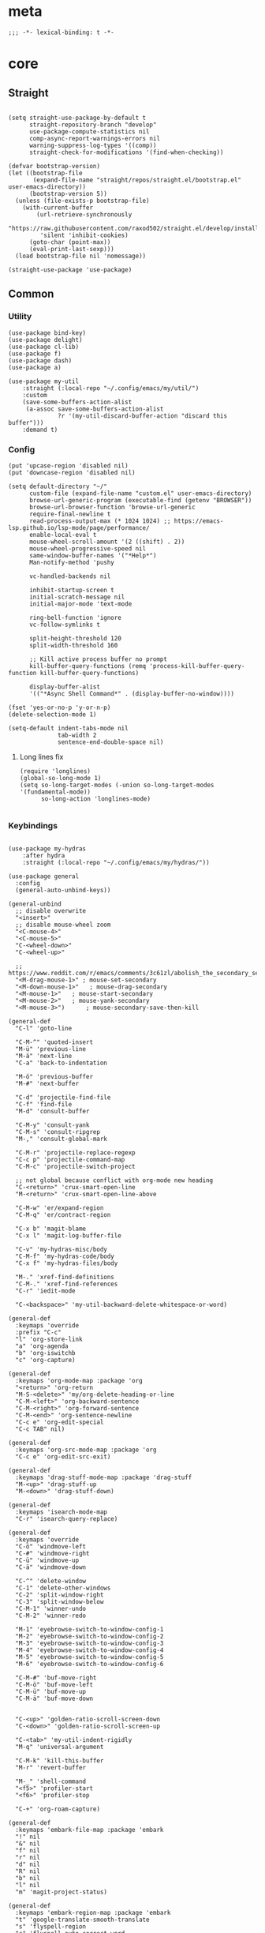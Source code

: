 # -*- eval: (babel-tangle-mode 1) -*-
#+PROPERTY: header-args :results silent :tangle "./init.el"

* meta
#+begin_src elisp
;;; -*- lexical-binding: t -*-
#+end_src
* core
** Straight
#+begin_src elisp

(setq straight-use-package-by-default t
      straight-repository-branch "develop"
      use-package-compute-statistics nil
      comp-async-report-warnings-errors nil
      warning-suppress-log-types '((comp))
      straight-check-for-modifications '(find-when-checking))

(defvar bootstrap-version)
(let ((bootstrap-file
       (expand-file-name "straight/repos/straight.el/bootstrap.el" user-emacs-directory))
      (bootstrap-version 5))
  (unless (file-exists-p bootstrap-file)
    (with-current-buffer
        (url-retrieve-synchronously
         "https://raw.githubusercontent.com/raxod502/straight.el/develop/install.el"
         'silent 'inhibit-cookies)
      (goto-char (point-max))
      (eval-print-last-sexp)))
  (load bootstrap-file nil 'nomessage))

(straight-use-package 'use-package)
#+end_src

** Common
*** Utility
#+begin_src elisp
(use-package bind-key)
(use-package delight)
(use-package cl-lib)
(use-package f)
(use-package dash)
(use-package a)

(use-package my-util
    :straight (:local-repo "~/.config/emacs/my/util/")
    :custom
    (save-some-buffers-action-alist
     (a-assoc save-some-buffers-action-alist
              ?r '(my-util-discard-buffer-action "discard this buffer")))
    :demand t)
#+end_src

*** Config
#+begin_src elisp
(put 'upcase-region 'disabled nil)
(put 'downcase-region 'disabled nil)

(setq default-directory "~/"
      custom-file (expand-file-name "custom.el" user-emacs-directory)
      browse-url-generic-program (executable-find (getenv "BROWSER"))
      browse-url-browser-function 'browse-url-generic
      require-final-newline t
      read-process-output-max (* 1024 1024) ;; https://emacs-lsp.github.io/lsp-mode/page/performance/
      enable-local-eval t
      mouse-wheel-scroll-amount '(2 ((shift) . 2))
      mouse-wheel-progressive-speed nil
      same-window-buffer-names '("*Help*")
      Man-notify-method 'pushy

      vc-handled-backends nil

      inhibit-startup-screen t
      initial-scratch-message nil
      initial-major-mode 'text-mode

      ring-bell-function 'ignore
      vc-follow-symlinks t

      split-height-threshold 120
      split-width-threshold 160

      ;; Kill active process buffer no prompt
      kill-buffer-query-functions (remq 'process-kill-buffer-query-function kill-buffer-query-functions)

      display-buffer-alist
      '(("*Async Shell Command*" . (display-buffer-no-window))))

(fset 'yes-or-no-p 'y-or-n-p)
(delete-selection-mode 1)

(setq-default indent-tabs-mode nil
              tab-width 2
              sentence-end-double-space nil)
#+end_src

**** Long lines fix
#+begin_src elisp
(require 'longlines)
(global-so-long-mode 1)
(setq so-long-target-modes (-union so-long-target-modes '(fundamental-mode))
      so-long-action 'longlines-mode)

#+end_src

*** Keybindings
#+begin_src elisp

(use-package my-hydras
    :after hydra
    :straight (:local-repo "~/.config/emacs/my/hydras/"))

(use-package general
  :config
  (general-auto-unbind-keys))

(general-unbind
  ;; disable overwrite
  "<insert>"
  ;; disable mouse-wheel zoom
  "<C-mouse-4>"
  "<C-mouse-5>"
  "C-<wheel-down>"
  "C-<wheel-up>"

  ;; https://www.reddit.com/r/emacs/comments/3c61zl/abolish_the_secondary_selection_quick_and_easy/
  "<M-drag-mouse-1>" ; mouse-set-secondary
  "<M-down-mouse-1>"   ; mouse-drag-secondary
  "<M-mouse-1>"	  ; mouse-start-secondary
  "<M-mouse-2>"	  ; mouse-yank-secondary
  "<M-mouse-3>")	  ; mouse-secondary-save-then-kill

(general-def
  "C-l" 'goto-line

  "C-M-^" 'quoted-insert
  "M-ü" 'previous-line
  "M-ä" 'next-line
  "C-a" 'back-to-indentation

  "M-ö" 'previous-buffer
  "M-#" 'next-buffer

  "C-d" 'projectile-find-file
  "C-f" 'find-file
  "M-d" 'consult-buffer

  "C-M-y" 'consult-yank
  "C-M-s" 'consult-ripgrep
  "M-," 'consult-global-mark

  "C-M-r" 'projectile-replace-regexp
  "C-c p" 'projectile-command-map
  "C-M-c" 'projectile-switch-project

  ;; not global because conflict with org-mode new heading
  "C-<return>" 'crux-smart-open-line
  "M-<return>" 'crux-smart-open-line-above

  "C-M-w" 'er/expand-region
  "C-M-q" 'er/contract-region

  "C-x b" 'magit-blame
  "C-x l" 'magit-log-buffer-file

  "C-v" 'my-hydras-misc/body
  "C-M-f" 'my-hydras-code/body
  "C-x f" 'my-hydras-files/body

  "M-." 'xref-find-definitions
  "C-M-." 'xref-find-references
  "C-r" 'iedit-mode

  "C-<backspace>" 'my-util-backward-delete-whitespace-or-word)

(general-def
  :keymaps 'override
  :prefix "C-c"
  "l" 'org-store-link
  "a" 'org-agenda
  "b" 'org-iswitchb
  "c" 'org-capture)

(general-def
  :keymaps 'org-mode-map :package 'org
  "<return>" 'org-return
  "M-S-<delete>" 'my/org-delete-heading-or-line
  "C-M-<left>" 'org-backward-sentence
  "C-M-<right>" 'org-forward-sentence
  "C-M-<end>" 'org-sentence-newline
  "C-c e" 'org-edit-special
  "C-c TAB" nil)

(general-def
  :keymaps 'org-src-mode-map :package 'org
  "C-c e" 'org-edit-src-exit)

(general-def
  :keymaps 'drag-stuff-mode-map :package 'drag-stuff
  "M-<up>" 'drag-stuff-up
  "M-<down>" 'drag-stuff-down)

(general-def
  :keymaps 'isearch-mode-map
  "C-r" 'isearch-query-replace)

(general-def
  :keymaps 'override
  "C-ö" 'windmove-left
  "C-#" 'windmove-right
  "C-ü" 'windmove-up
  "C-ä" 'windmove-down

  "C-^" 'delete-window
  "C-1" 'delete-other-windows
  "C-2" 'split-window-right
  "C-3" 'split-window-below
  "C-M-1" 'winner-undo
  "C-M-2" 'winner-redo

  "M-1" 'eyebrowse-switch-to-window-config-1
  "M-2" 'eyebrowse-switch-to-window-config-2
  "M-3" 'eyebrowse-switch-to-window-config-3
  "M-4" 'eyebrowse-switch-to-window-config-4
  "M-5" 'eyebrowse-switch-to-window-config-5
  "M-6" 'eyebrowse-switch-to-window-config-6

  "C-M-#" 'buf-move-right
  "C-M-ö" 'buf-move-left
  "C-M-ü" 'buf-move-up
  "C-M-ä" 'buf-move-down


  "C-<up>" 'golden-ratio-scroll-screen-down
  "C-<down>" 'golden-ratio-scroll-screen-up

  "C-<tab>" 'my-util-indent-rigidly
  "M-q" 'universal-argument

  "C-M-k" 'kill-this-buffer
  "M-r" 'revert-buffer

  "M-_" 'shell-command
  "<f5>" 'profiler-start
  "<f6>" 'profiler-stop

  "C-+" 'org-roam-capture)

(general-def
  :keymaps 'embark-file-map :package 'embark
  "!" nil
  "&" nil
  "f" nil
  "r" nil
  "d" nil
  "R" nil
  "b" nil
  "l" nil
  "m" 'magit-project-status)

(general-def
  :keymaps 'embark-region-map :package 'embark
  "t" 'google-translate-smooth-translate
  "s" 'flyspell-region
  "c" 'flyspell-auto-correct-word
  "d" 'lexic-search)
#+end_src

*** Editing
#+begin_src elisp
(delight 'eldoc-mode nil "eldoc")
(setq xref-prompt-for-identifier nil)
#+end_src

*** coding system
[[https://www.masteringemacs.org/article/working-coding-systems-unicode-emacs][@masteringemacs]]
#+begin_src elisp
(prefer-coding-system 'utf-8)
(set-default-coding-systems 'utf-8)
(set-terminal-coding-system 'utf-8)
(set-keyboard-coding-system 'utf-8)
(setq-default buffer-file-coding-system 'utf-8)
(setq x-select-request-type '(UTF8_STRING COMPOUND_TEXT TEXT STRING))
#+end_src

*** debugging
#+begin_src elisp
(use-package gcmh
  :init (gcmh-mode 1)
  :delight)

(use-package explain-pause-mode
  :straight (:host github :repo "lastquestion/explain-pause-mode")
  :commands explain-pause-mode)

(use-package esup
  :custom
  (esup-depth 0)
  :commands esup)
#+end_src

*** backup & auto-save
[[http://stackoverflow.com/questions/151945/how-do-i-control-how-emacs-makes-backup-files][source]]
#+begin_src elisp
(setq delete-old-versions t
      kept-new-versions 6
      create-lockfiles nil
      kept-old-versions 2
      version-control t
      backup-by-copying t
      emacs-tmp-dir (my-util-ensure-dir user-emacs-directory "tmp/")
      emacs-backup-dir (my-util-ensure-dir emacs-tmp-dir "backups/")
      emacs-autosave-dir (my-util-ensure-dir emacs-tmp-dir "autosaves/")
      backup-directory-alist `(("." . ,emacs-backup-dir))
      auto-save-file-name-transforms `((".*" ,emacs-autosave-dir t))
      auto-save-list-file-prefix emacs-autosave-dir)
#+end_src

*** buffer & window management
#+begin_src elisp
(winner-mode 1)

(use-package eyebrowse
  :init
  (eyebrowse-mode t))

(use-package buffer-move)
#+end_src

** secrets
#+begin_src elisp
(use-package auth-source-pass
  :init (auth-source-pass-enable)
  :custom
  (auth-source-pass-filename (getenv "PASSWORD_STORE_DIR"))
  (auth-sources '(password-store)))

(use-package
  epa-file
  :straight nil
  :custom (epa-file-select-keys nil))

(use-package secrets)
#+end_src

* general
** org-mode
#+begin_src elisp
(use-package reveal
    :hook (org-mode . reveal-mode)
    :delight reveal-mode)
(use-package company-org-block
  :commands company-org-block
  :after company)

(use-package org
  :straight org-contrib
  :mode ("\\.org\\'" . org-mode)
  :init
  (defun my--on-org-mode ()
    (setq-local company-backends '(company-org-block))
    (company-mode +1))
  :hook (org-mode . my--on-org-mode)
  :config
    (require 'org-checklist)
    (org-indent-mode 1)

    (org-babel-do-load-languages
     'org-babel-load-languages
     '((emacs-lisp . t)
       (latex . t)
       (python . t)
       (gnuplot . t)
       (shell . t)
       (sql . t)))

    :custom
    (org-directory "~/Docs/org")
    (org-capture-templates '(("a" "Brain" plain (function org-brain-goto-end)
          "* %i%?" :empty-lines 1)))
    (org-startup-indented t)
    (org-blank-before-new-entry '((heading . nil)
                                 (plain-list-item . nil)))
    (org-return-follows-link nil)
    (org-support-shift-select t)
    (org-image-actual-width '(500))
    (org-list-allow-alphabetical t)
    (org-use-property-inheritance t)
    (org-use-sub-superscripts nil)
    (org-checkbox-hierarchical-statistics t)

    (org-export-with-toc nil)
    (org-export-with-section-numbers nil)
    (org-refile-use-outline-path t)
    (org-datetree-add-timestamp 1)
    (org-extend-today-until 6)
    (org-duration-format (quote h:mm))
    (org-outline-path-complete-in-steps nil)
    (org-hide-emphasis-markers t)
    (org-refile-targets '((nil :level . 2)))

    (org-src-fontify-natively t)
    (org-src-tab-acts-natively t)
    (org-pretty-entities t)
    (org-src-preserve-indentation t)
    (org-src-window-setup 'current-window)
    (org-edit-src-auto-save-idle-delay 60)

    :delight org-indent-mode)

(use-package my-org
    :after org
    :straight (:local-repo "~/.config/emacs/my/org/"))

(use-package org-brain
  :after (org polymode)
  :custom
  (org-id-track-globally t)
  (org-id-locations-file (f-expand ".cache/.org-id-locations" user-emacs-directory))
  (org-brain-visualize-default-choices 'all)
  (org-brain-title-max-length 12)
  (org-brain-include-file-entries nil)
  (org-brain-file-entries-use-title nil)
   :config
  (bind-key "C-c b" 'org-brain-prefix-map org-mode-map)
  (add-hook 'before-save-hook #'org-brain-ensure-ids-in-buffer)
  (add-hook 'org-brain-visualize-mode-hook #'org-brain-polymode))

(use-package polymode :defer t)


(use-package org-roam
      :init
      (after-init . org-roam-mode)
      :custom
      (org-roam-directory (my-util-ensure-dir org-directory "roam/"))
      :bind (:map org-roam-mode-map
              (("C-c n l" . org-roam)
               ("C-c n f" . org-roam-find-file)
               ("C-c n g" . org-roam-graph))
              :map org-mode-map
              (("C-c n i" . org-roam-insert))
              (("C-c n I" . org-roam-insert-immediate))))
#+end_src

** special modes
#+begin_src elisp
(use-package vlf
    :commands (vlf-mode vlf)
    :init (require 'vlf-setup))

(use-package logview
    :commands logview-mode)
#+end_src

** passive modes
#+begin_src elisp
(use-package tree-sitter
  :init (global-tree-sitter-mode)
  :hook (tree-sitter-after-on-hook . tree-sitter-hl-mode)
  :delight)
(use-package tree-sitter-langs
  :after tree-sitter)

(use-package whole-line-or-region
    :init (whole-line-or-region-global-mode 1)
    :delight whole-line-or-region-local-mode)

(use-package ws-butler
  :init (ws-butler-global-mode 1)
  :delight ws-butler-mode)

(use-package editorconfig
    :config (editorconfig-mode 1)
    :custom
    (editorconfig-trim-whitespaces-mode 'ws-butler-mode)
    :delight editorconfig-mode)

(use-package hungry-delete
    :init (global-hungry-delete-mode)
    :delight hungry-delete-mode)

;; https://github.com/lassik/emacs-format-all-the-code/issues/33
(use-package envrc
  :init (envrc-global-mode)
  :delight envrc-mode)

(use-package async
  :init (dired-async-mode 1))

(use-package midnight
  :config (midnight-delay-set 'midnight-delay "4:30am")
  :custom (midnight-period (* 4 60 60)))
#+end_src

** editing
#+begin_src elisp
(use-package iedit)

(use-package drag-stuff
    :init
    (drag-stuff-global-mode 1)
    :custom
    (drag-stuff-except-modes '(org-mode))
    :delight drag-stuff-mode)

(use-package golden-ratio-scroll-screen
  :custom
  (golden-ratio-scroll-highlight-flag nil))

(use-package quickrun :commands quickrun)

(use-package expand-region
    :custom
    (expand-region-fast-keys-enabled nil)
    :config
    (er/enable-mode-expansions 'web-mode 'er/add-js-mode-expansions))
#+end_src

*** formatting
#+begin_src elisp
;; Unified approach inc: https://github.com/purcell/reformatter.el/pull/24
(use-package format-all
  :hook
  ((sh-mode css-mode web-mode scss-mode)
   . format-all-mode)
  :init
  (defun format-all-default()
    (format-all-ensure-formatter)
    (format-all-mode))
  :config
  (define-format-all-formatter isort
    (:executable "isort")
    (:install "pip install isort")
    (:languages "Python")
    (:format (format-all--buffer-easy
              executable "-d" "-")))

  (setq-default format-all-formatters '(("Python" black isort)))
  :delight format-all-mode)
#+end_src

*** lsp
#+begin_src elisp
(use-package lsp-mode
  :commands lsp-deferred
  :hook (lsp-mode . lsp-enable-which-key-integration)
  :init
  (cl-defun my/lsp-format-buf ((&optional (format t)) (&optional (organize-imports t)))
    (add-hook 'before-save-hook
              (lambda () (lsp-format-buffer) (lsp-organize-imports)) 0 t))
  :config
  (setq lsp-file-watch-ignored-directories (-union
                           lsp-file-watch-ignored-directories
                           '("[/\\\\]\\.mypy_cache$"
                             "[/\\\\]\\.pytest_cache$"
                             "[/\\\\]dot_git$")))
  :custom
  (lsp-enable-file-watchers nil)
  (lsp-enable-snippet t)
  (lsp-signature-doc-lines 1)
  (lsp-signature-auto-activate t)
  (lsp-progress-via-spinner nil)
  (lsp-headerline-breadcrumb-enable nil)
  (lsp-modeline-code-actions-enable nil)
  (lsp-keymap-prefix "M-l")
  (lsp-disabled-clients '(ts angular-ls))
  (lsp-keep-workspace-alive nil)
  :bind (:map lsp-mode-map
              ;; ("M-." . lsp-goto-implementation)
              ("M--" . lsp-execute-code-action)))

(use-package lsp-ui
    :commands lsp-ui-mode
    :custom
    (lsp-ui-doc-enable nil)
    (lsp-ui-sideline-enable t))
#+end_src

*** linting
#+begin_src elisp
(use-package flycheck
    :commands flycheck-mode)

(use-package flyspell
    :hook ((text-mode markdown-mode) . flyspell-mode)
    :config
    (advice-add 'make-flyspell-overlay :filter-return
                (lambda (overlay)
                  (overlay-put overlay 'help-echo nil)
                  (overlay-put overlay 'keymap nil)
                  (overlay-put overlay 'mouse-face nil)))
    :delight flyspell-mode)
(use-package flyspell-correct
    :after flyspell
    :bind (:map flyspell-mode-map
                ("C-;" . flyspell-correct-wrapper)))
#+end_src

** minibuffer & completion
#+begin_src elisp
;; (use-package selectrum
;;     :after (orderless)
;;     :init (selectrum-mode -1)
;;     :custom
;;     (selectrum-refine-candidates-function #'orderless-filter)
;;     (orderless-skip-highlighting (lambda () selectrum-is-active))
;;     (selectrum-highlight-candidates-function #'orderless-highlight-matches)
;;     (magit-completing-read-function #'selectrum-completing-read)
;;     :bind (:map selectrum-minibuffer-map
;;                 ("M-#" . selectrum-insert-current-candidate)
;;                 ("M-ö" . my-util-backward-delete-sexp)))

(use-package vertico
  :init
  (vertico-mode)

  ;; Optionally enable cycling for `vertico-next' and `vertico-previous'.
  ;; (setq vertico-cycle t)
)

(use-package orderless
    :custom
    (completion-styles '(orderless))
    (completion-category-defaults nil)
    (acompletion-category-overrides '((file (styles . (partial-completion)))))
    (orderless-matching-styles '(orderless-prefixes)))

(use-package savehist
  :init
  (savehist-mode))

;; (use-package prescient
;;   :custom
;;   (prescient-history-length 50))
;; (use-package selectrum-prescient
;;     :after (prescient selectrum)
;;     :config
;;     (prescient-persist-mode +1)
;;     (selectrum-prescient-mode +1)
;;     :custom
;;     (selectrum-prescient-enable-filtering nil))

(use-package ctrlf
    :init (ctrlf-mode +1)
    :config
    (setq ctrlf-minibuffer-bindings (a-assoc ctrlf-minibuffer-bindings
                                        "M-ä" 'ctrlf-next-match
                                        "M-ü" 'ctrlf-previous-match
                                        "C-r" 'ctrlf-change-search-style)))

;; https ://www.reddit.com/r/emacs/comments/krptmz/emacs_completion_framework_embark_consult/
(use-package consult
    :custom
    (consult-project-root-function #'projectile-project-root)
    (consult-preview-key nil))

(use-package marginalia
  :init
  (marginalia-mode)
  :config
  (setq marginalia-command-categories
        (a-merge marginalia-command-categories '((projectile-find-file . file)
                                                 (projectile-find-dir . file))))
  (advice-add #'marginalia-cycle :after
              (lambda () (when (bound-and-true-p
                                selectrum-mode) (selectrum-exhibit)))))

(use-package embark
    :config
  (setq embark-action-indicator
      (lambda (map _target)
        (which-key--show-keymap "Embark" map nil nil 'no-paging)
        #'which-key--hide-popup-ignore-command)
      embark-become-indicator embark-action-indicator)
    :bind*
  ("C-q" . embark-act))

(use-package embark-consult
  :after (embark consult))
#+end_src

*** crux
https://github.com/bbatsov/crux
#+begin_src elisp
(use-package crux)
#+end_src

*** rainbow-mode
#+begin_src elisp
(use-package rainbow-mode
    :hook (css-mode org-mode help-mode)
    :delight rainbow-mode)
#+end_src

*** kurecolor
#+begin_src elisp
(use-package kurecolor :defer t)
#+end_src

*** Evil-Nerd-Commenter
#+begin_src elisp
(use-package evil-nerd-commenter
    :config
    (evilnc-default-hotkeys))
#+end_src

*** Outshine
#+begin_src elisp
(use-package outshine
    :commands outshine-mode)

(use-package navi-mode
    :commands navi-mode)
#+end_src

*** Company-Mode
#+begin_src elisp
(use-package company
    :hook (prog-mode . company-mode)
    :custom
    (company-idle-delay 0.3)
    (company-minimum-prefix-length 1)
    (company-tooltip-align-annotations t)
    (company-dabbrev-downcase nil)
    (company-echo-delay 0)
    :bind (:map company-active-map
                ("C-ä" . company-select-next)
                ("C-ü" . company-select-previous))
    :delight company-mode)
#+end_src

*** Centered-Window-Mode
#+begin_src elisp
(use-package
  centered-window
  :init (centered-window-mode 1)
  :custom (cwm-use-vertical-padding t)
  (cwm-frame-internal-border 0)
  (cwm-incremental-padding t)
  (cwm-incremental-padding-% 2)
  (cwm-left-fringe-ratio 0)
  (cwm-centered-window-width 130)
  :delight centered-window-mode)
#+end_src

*** Smartparens
#+begin_src elisp
(use-package smartparens
    :bind (:map smartparens-mode-map
                ("C-M-a" . sp-backward-sexp)
                ("C-M-e" . sp-forward-sexp)
                ("C-S-<backspace>" . sp-backward-kill-sexp)
                ("C-M-<down>" . sp-select-next-thing))
    :init
    (smartparens-global-mode 1)
    :hook (prog-mode . show-smartparens-mode)
    :config
    (require 'smartparens-config)
    :custom
    (blink-matching-paren nil)
    (sp-show-pair-delay 0.2)
    (sp-message-width nil)
    :delight smartparens-mode)
#+end_src

*** Undo-Tree
#+begin_src elisp
(use-package undo-tree
    :init
    (global-undo-tree-mode 1)
    :bind* (("C-p" . undo-tree-undo)
            ("M-p" . undo-tree-redo)
            ("C-M-p" . undo-tree-visualize))
    :delight undo-tree-mode)
#+end_src

*** Ediff
TODO more at [[http://oremacs.com/2015/01/17/setting-up-ediff/][oremacs.com]]
**** Config
#+begin_src elisp
(setq ediff-keep-variants nil)
(setq ediff-window-setup-function 'ediff-setup-windows-plain
      ediff-split-window-function 'split-window-horizontally)
(add-hook 'ediff-prepare-buffer-hook 'show-all)
#+end_src

*** Ripgrep
#+begin_src elisp
(use-package wgrep :defer t)
#+end_src

*** Projectile
#+begin_src elisp
(use-package projectile
    :init (projectile-mode 1)
    :config
      (defun my--projectile-ignore-project (project-root)
        (f-descendant-of? project-root (f-expand "straight" user-emacs-directory)))
      (defun my--projectile-mode-line-function ()
        (format " %s" (projectile-project-name)))
    :custom
    (projectile-mode-line-function 'my--projectile-mode-line-function)
    (projectile-file-exists-remote-cache-expire nil)
    (projectile-completion-system 'default)
    (projectile-switch-project-action 'projectile-vc)
    (projectile-enable-caching t)
    (projectile-ignored-project-function #'my--projectile-ignore-project))
#+end_src

*** which-key
#+begin_src elisp
(use-package which-key
    :init (which-key-mode)
    :config
    (which-key-setup-minibuffer)
    :custom
    (which-key-show-early-on-C-h t)
    (which-key-idle-delay 3)
    (which-key-idle-secondary-delay 0.05)
    (help-char 9) ;; tab
    :delight which-key-mode)
#+end_src

*** helpful
#+begin_src elisp
(use-package
  helpful
  :bind* (("C-h f" . helpful-callable)
          ("C-h v" . helpful-variable)
          ("C-h k" . helpful-key)
          ("C-h C-d" . helpful-at-point)
          ("C-h F" . helpful-function)
          ("C-h C" . helpful-command)))
#+end_src

*** dumb-jump
#+begin_src elisp
(use-package
  dumb-jump
  :init (add-hook 'xref-backend-functions #'dumb-jump-xref-activate)
  :custom (dumb-jump-prefer-searcher 'rg))
#+end_src

*** ix.io
#+begin_src elisp
(use-package
  ix
  :commands ix)
#+end_src

** hydra
#+begin_src elisp
(use-package hydra)
#+end_src

** Magit
#+begin_src elisp
(use-package magit
    :commands magit-status
    :custom
    (magit-auto-revert-mode nil)
    (magit-diff-section-arguments (quote ("--no-ext-diff" "-U2")))
    (magit-diff-refine-ignore-whitespace nil)
    (magit-refs-margin '(t "%Y-%m-%d %H:%M" magit-log-margin-width nil 18))
    (magit-log-margin '(t "%Y-%m-%d %H:%M" magit-log-margin-width t 18))
    (magit-diff-refine-hunk t)
    (magit-display-buffer-function 'magit-display-buffer-same-window-except-diff-v1)
    :config
    (magit-add-section-hook 'magit-status-sections-hook
                            'magit-insert-modules-unpulled-from-upstream
                            'magit-insert-unpulled-from-upstream)
    (magit-add-section-hook 'magit-status-sections-hook
                            'magit-insert-modules-unpushed-to-upstream
                            'magit-insert-unpulled-from-upstream))
#+end_src

** Dired
#+begin_src elisp
(require 'dired-x)
(use-package dired+
  :straight dired-plus
  :demand t
  :config
  (diredp-make-find-file-keys-reuse-dirs)
  :custom
  (dired-listing-switches "-aDhvl --group-directories-first")
  (dired-auto-revert-buffer t)
  :bind (("C-x d" . nil)
         :map dired-mode-map
         ("M-ö" . dired-up-directory)
         ("M-#" . dired-find-file)
         ("C-M-w" . diredp-copy-abs-filenames-as-kill)))

(use-package dired-filter
    :hook (dired-mode . dired-filter-mode)
    :custom
    (dired-filter-verbose nil)
    :delight dired-filter-mode)
#+end_src

* Languages
** Elixir
#+begin_src elisp
(use-package elixir-mode
    :init
    (defun my--on-elixir-mode ()
      (flycheck-mode)
      (format-all-mode))
    :hook (elixir-mode . my--on-elixir-mode)
    :mode "\\.ex\\'")

(use-package flycheck-credo
    :after elixir-mode
    :config
    (flycheck-credo-setup)
    :custom
    (flycheck-elixir-credo-strict nil))
#+end_src

** Markdown
#+begin_src elisp
(use-package markdown-mode
    :mode "\\.md\\'")
#+end_src

** Python
#+begin_src elisp
(use-package python
  :mode ("\\.py\\'" . python-mode)
  :init
  (defun my--on-python-mode ()
    (lsp-deferred)
    (format-all-mode))
  :hook (python-mode . my--on-python-mode))

(use-package lsp-pyright
  :after python)
#+end_src

** webdev
#+begin_src elisp
(use-package css-mode
    :mode ("\\.less\\'" "\\.css\\'" "\\.sass\\'" "\\.scss\\'")
    :custom
    (css-indent-offset 4))

(use-package js2-mode
    :mode "\\.js\\'"
    :hook (js2-mode . (lambda ()
                  (lsp-deferred)
                  (format-all-mode)))
    :custom
    (js2-basic-offset 2)
    (js2-strict-inconsistent-return-warning nil)
    (js2-strict-missing-semi-warning nil)
    :delight)

(use-package web-mode
    :mode ("\\.html?\\'" "\\.jsx\\'" "\\.tsx\\'")
    :custom
    (web-mode-enable-auto-closing t)
    (web-mode-enable-auto-indentation nil))

(use-package typescript-mode
    :mode "\\.ts\\'"
    :hook (typescript-mode . (lambda ()
                                (lsp-deferred)
                                (my/lsp-format-buf)))
    :config (setq lsp-eslint-server-command
                  '("node"
                    (expand-file-name"~/.local/vscode-eslint/extension/server/out/eslintServer.js")
                    "--stdio")))
#+end_src

** json
#+begin_src elisp
(use-package json-mode
    :mode "\\.json\\'"
    :custom
    (json-reformat:indent-width 2)
    (js-indent-level 2))
#+end_src

** jsonnet
#+begin_src elisp
(use-package jsonnet-mode
    :mode  ("\\.jsonnet\\'" "\\.libsonnet\\'"))
#+end_src

** elisp
#+begin_src elisp
(use-package emacs-lisp
  :init (defun my--on-elisp-mode ()
          (nameless-mode)
          (format-all-mode))
  :hook (emacs-lisp-mode . my--on-elisp-mode)
  :straight nil)

(use-package nameless
  :commands nameless-mode
  :custom (nameless-private-prefix t))

(use-package xtest :defer t)
#+end_src

** php
#+begin_src elisp
(use-package php-mode
    :mode "\\.php\\'")
#+end_src

** rust
#+begin_src elisp
(use-package rustic
  :after smartparens-rust
  :mode "\\.rs\\'")
#+end_src

** golang
#+begin_src elisp
(use-package go-mode
    :mode "\\.go\\'"
    :init
    (defun my--on-go-mode ()
      (lsp-deferred)
      (format-all-mode))
    :hook (go-mode . my--on-go-mode))
#+end_src

** nim
#+begin_src elisp
(use-package nim-mode
    :mode "\\.nim\\'"
    :hook ((nim-mode . nimsuggest-mode)))
#+end_src

** terraform
#+begin_src elisp
(use-package terraform-mode
    :mode "\\.tf\\'"
    :hook (terraform-mode . format-all-default))
#+end_src

** graphql
#+begin_src elisp
(use-package graphql-mode
    :mode ("\\.gql\\'" "\\.graphql\\'"))
#+end_src

** lua
#+begin_src elisp
(use-package lua-mode
    :mode ("\\.lua\\'"))
#+end_src

** latex
 #+begin_src elisp
(use-package tex-mode
    :straight auctex
    :mode "\\.tex\\'"
    :hook (LaTeX-mode . turn-on-reftex))
 #+end_src

** plantuml
 #+begin_src elisp
(use-package
    plantuml-mode
    :mode "\\.puml\\'"
    :custom
    (plantuml-executable-path "/usr/bin/plantuml")
    (plantuml-default-exec-mode 'executable))
 #+end_src

** adoc
 #+begin_src elisp
(use-package adoc-mode
    :mode "\\.adoc\\'")
 #+end_src

** yaml
#+begin_src elisp
(use-package yaml-mode
    :mode ("\\.yml.*\\'" "\\.yaml.*\\'"))
#+end_src

** sql
#+begin_src elisp
(use-package sql-indent
    :mode "\\.sql\\'")
#+end_src

** Tramp
#+begin_src elisp
(setq tramp-default-method "ssh")
#+end_src

* tools
#+begin_src elisp
(use-package x509-mode :defer t)

(use-package restclient
    :mode ("\\.http\\'" . restclient-mode)
    :commands restclient-mode)

(use-package realgud :defer t)

(use-package ledger-mode
    :mode "\\.ledger\\'")

(use-package google-translate)
(use-package google-translate-smooth-ui
  :after google-translate
  :straight nil
  :commands google-translate-smooth-translate
  :config
  ;; https://github.com/atykhonov/google-translate/issues/52#issuecomment-727920888
  (setq google-translate-translation-directions-alist '(("de" . "en")("en" . "de")))
  (defun google-translate--search-tkk () "Search TKK." (list 430675 2721866130))
  (google-translate--setup-minibuffer-keymap)
  (general-def
  :keymaps 'google-translate-minibuffer-keymap
  "M-ä" 'google-translate-next-translation-direction
  "M-ü" 'google-translate-previous-translation-direction))

(use-package mail-mode
    :straight nil
    :mode "\\/tmp\\/neomutt.*\\'")
(use-package khardel
  :general
  (:keymaps 'mail-mode-map
            "C-f" 'khardel-insert-email))

(use-package gif-screencast
  :commands gif-screencast-start-or-stop
  :custom
  (gif-screencast-program "grim")
  (gif-screencast-args ()))
#+end_src

* UI
#+begin_src elisp
(menu-bar-mode -1)
(tool-bar-mode -1)
(tooltip-mode -1)
(mouse-avoidance-mode)
(setq blink-cursor-blinks 3)
(scroll-bar-mode -1)
(column-number-mode 1)
(set-face-attribute 'default nil :family "Monospace" :height 110)
(setq-default cursor-type 'bar)

(use-package modus-themes
    :init
    (setq modus-themes-completions 'moderate
          modus-themes-region 'bg-only-no-extend
          modus-themes-org-blocks 'greyscale)
    (modus-themes-load-themes)
    (defun my-modus-themes-custom-faces ()
      (modus-themes-with-colors
        (custom-set-faces
         `(sp-show-pair-match-face ((,class :foreground ,fg-mark-sel
                                            :background nil
                                            :weight ,'bold))))))
    (add-hook 'modus-themes-after-load-theme-hook #'my-modus-themes-custom-faces)
    :config
    (modus-themes-load-operandi))
#+end_src

* Calc
https://www.reddit.com/r/emacs/comments/1mbn0s/the_emacs_calculator/
* braindump
** other
*** [[http://www.wisdomandwonder.com/wordpress/wp-content/uploads/2014/03/C3F.html#sec-10-2-3][@wisomandwonder]]
*** [[https://github.com/emacs-tw/awesome-emacs][awesome-emac2s]]
** elisp tips
- [[https://www.reddit.com/r/emacs/comments/3nu2xr/emacs_lisp_programming_thoughts/][@reddit.com]]
*** regexp
\(Buy: \)\([0-9]+\) -> \1\,(+ \#2 \#)

*** C-c C-o save search results
reset var: `(setq foo (eval (car (get 'foo 'standard-value))))`
(setq require-final-newline nil)
** plausiblly
https://github.com/abo-abo/hydra/wiki/Emacs
